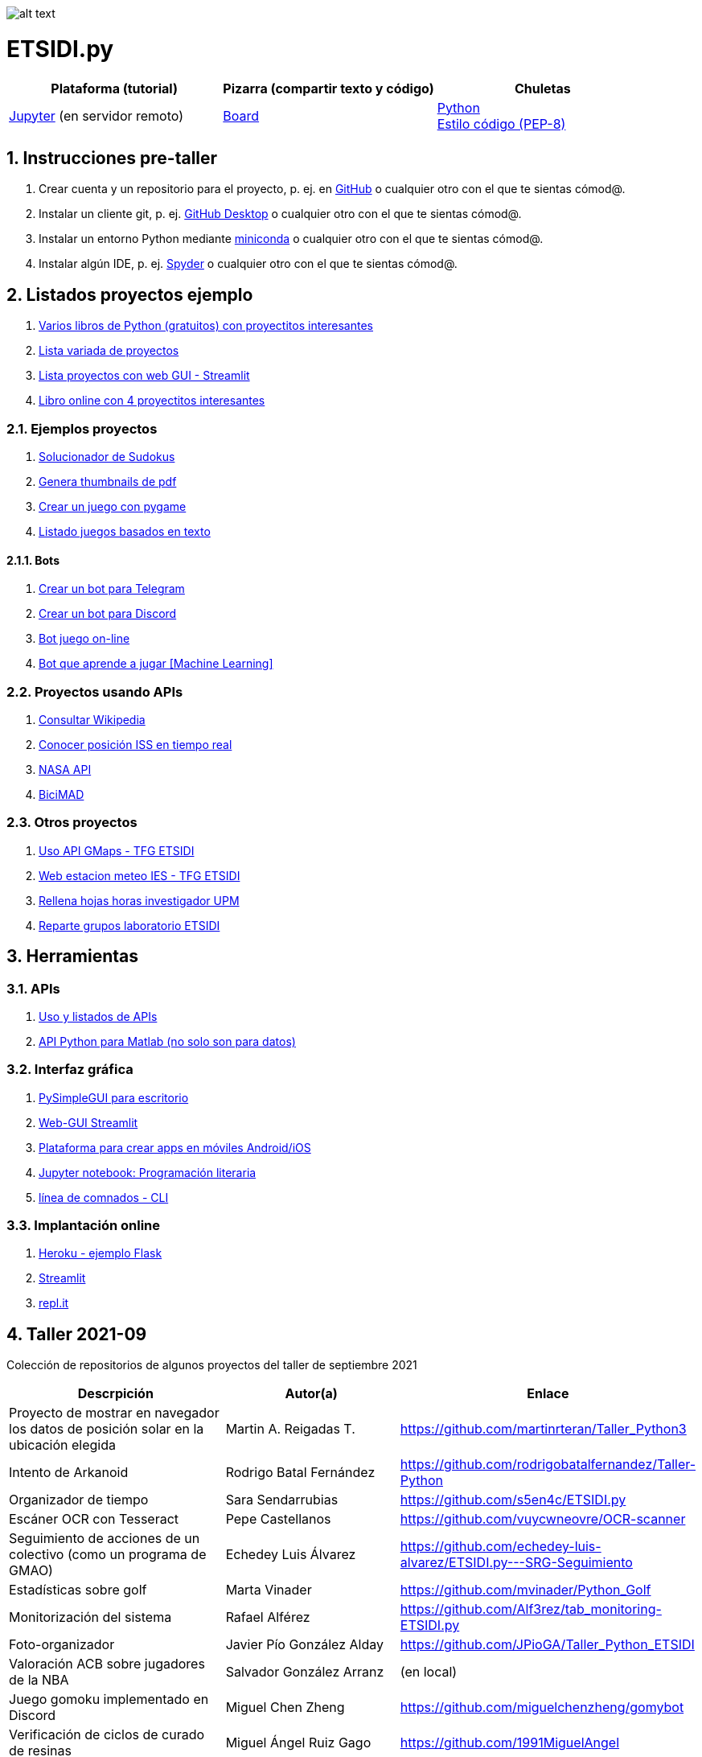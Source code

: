 image:logo.png[alt text,title="Logo"]

= ETSIDI.py
:sectnums:

|===
|Plataforma (tutorial) |Pizarra (compartir texto y código) |Chuletas

|https://mybinder.org/v2/gh/jupyterlab/jupyterlab-demo/master?urlpath=lab/tree/demo[Jupyter] (en servidor remoto)
|https://board.net/p/etsidi.py[Board]
|link:python_cheat_sheet%20%20by%20Arianne%20Colton%20and%20Sean%20Chen.pdf[Python] +
link:++python pep8_cheatsheet.pdf++[Estilo código (PEP-8)]
|===

//|Introducción taller
//|https://mybinder.org/v2/gh/ETSIDI-py/taller/HEAD[Intro+Tutorial]

== Instrucciones pre-taller
. Crear cuenta y un repositorio para el proyecto, p. ej. en https://github.com/[GitHub] o cualquier otro con el que te sientas cómod@.
. Instalar un cliente git, p. ej. https://desktop.github.com/[GitHub Desktop] o cualquier otro con el que te sientas cómod@.
. Instalar un entorno Python mediante https://github.com/isi-ies-group/python-info#miniconda[miniconda] o cualquier otro con el que te sientas cómod@.
. Instalar algún IDE, p. ej. https://github.com/isi-ies-group/python-info#ide---spyder[Spyder] o cualquier otro con el que te sientas cómod@.

////
== Recursos taller
. https://realpython.com/python-first-steps/[First steps - Real Python]
. https://www.stavros.io/tutorials/python/[Tutorial - Learn Python in 10
minutes]
. https://engineering.purdue.edu/~milind/datascience/2018spring/notes/lecture-2.pdf[Python
for C programmers]
. https://github.com/isi-ies-group/python-info#lenguaje---peculiaridades[Info Python]
////

== Listados proyectos ejemplo
. https://inventwithpython.com/#automate[Varios libros de Python (gratuitos) con proyectitos interesantes]
. https://github.com/geekcomputers/Python[Lista variada de proyectos]
. https://streamlit.io/gallery?category=sports-fun[Lista proyectos con web GUI - Streamlit]
. https://learnbyexample.github.io/practice_python_projects/[Libro online con 4 proyectitos interesantes]
 
=== Ejemplos proyectos
. http://norvig.com/sudoku.html[Solucionador de Sudokus]
. https://lornajane.net/posts/2020/make-thumbnails-of-pdf-pages-with-imagemagick[Genera thumbnails de pdf]
. https://github.com/Wireframe-Magazine/Wireframe-53/[Crear un juego con pygame]
. https://github.com/asweigart/PythonStdioGames/[Listado juegos basados en texto]

==== Bots
. https://github.com/python-telegram-bot/python-telegram-bot[Crear un bot para Telegram]
. https://realpython.com/how-to-make-a-discord-bot-python/[Crear un bot para Discord]
. https://github.com/asweigart/sushigoroundbot/[Bot juego on-line]
. https://github.com/ardamavi/Game-Bot[Bot que aprende a jugar [Machine Learning\]]

=== Proyectos usando APIs
. https://www.seraph.to/python-wikipedia-2019.html#python-wikipedia-2019%20#Wikipedia%20#API%20#Python[Consultar Wikipedia]
. https://programacionpython80889555.wordpress.com/2021/05/04/obteniendo-posicion-de-la-iss-en-tiempo-real-con-python-e-iss-info/[Conocer posición ISS en tiempo real]
. https://api.nasa.gov/[NASA API]
. https://carlosvizoso.com/bicimad-explorando-el-api-del-servicio-de-bike-sharing-publico-de-madrid/[BiciMAD]

=== Otros proyectos
. https://github.com/rubennj/Evaluacion_del_recurso_solar_en_un_coche_electrico_fotovoltaico[Uso API GMaps - TFG ETSIDI]
. https://helios.ies.upm.es/[Web estacion meteo IES - TFG ETSIDI]
. https://github.com/isi-ies-group/rellena-horas-upm[Rellena hojas horas investigador UPM]
. https://github.com/rubennj/listas-grupos-lab[Reparte grupos laboratorio ETSIDI]

== Herramientas

=== APIs
. https://github.com/isi-ies-group/python-info#api[Uso y listados de APIs]
. https://es.mathworks.com/help/matlab/matlab-engine-for-python.html[API Python para Matlab (no solo son para datos)]

=== Interfaz gráfica
. https://pysimplegui.readthedocs.io/en/latest/[PySimpleGUI para escritorio]
. https://github.com/isi-ies-group/python-info#streamlit[Web-GUI Streamlit]
. https://kivy.org/[Plataforma para crear apps en móviles Android/iOS]
. https://jupyter.org/[Jupyter notebook: Programación literaria]
. https://github.com/isi-ies-group/python-info#argparse[línea de comnados - CLI]

=== Implantación online
. https://realpython.com/flask-by-example-part-1-project-setup/[Heroku - ejemplo Flask]
. https://streamlit.io/[Streamlit]
. https://replit.com/[repl.it]

== Taller 2021-09

Colección de repositorios de algunos proyectos del taller de septiembre 2021

[width="100%",cols="42%,^33%,>25%",options="header",]
|===
|Descrpición |Autor(a) |Enlace
|Proyecto de mostrar en navegador los datos de posición solar en la ubicación elegida |Martin A. Reigadas T. |https://github.com/martinrteran/Taller_Python3

|Intento de Arkanoid |Rodrigo Batal Fernández |https://github.com/rodrigobatalfernandez/Taller-Python

|Organizador de tiempo |Sara Sendarrubias |https://github.com/s5en4c/ETSIDI.py

|Escáner OCR con Tesseract |Pepe Castellanos |https://github.com/vuycwneovre/OCR-scanner

|Seguimiento de acciones de un colectivo (como un programa de GMAO) |Echedey Luis Álvarez | https://github.com/echedey-luis-alvarez/ETSIDI.py---SRG-Seguimiento

|Estadísticas sobre golf |Marta Vinader |https://github.com/mvinader/Python_Golf

|Monitorización del sistema |Rafael Alférez |https://github.com/Alf3rez/tab_monitoring-ETSIDI.py

|Foto-organizador |Javier Pío González Alday |https://github.com/JPioGA/Taller_Python_ETSIDI

|Valoración ACB sobre jugadores de la NBA |Salvador González Arranz |(en local)

|Juego gomoku implementado en Discord |Miguel Chen Zheng |https://github.com/miguelchenzheng/gomybot

|Verificación de ciclos de curado de resinas |Miguel Ángel Ruiz Gago |https://github.com/1991MiguelAngel

|Juego de acción| Amélie |(en local)

|Generador de palabras diarias | Beatriz |(en local)

|===
